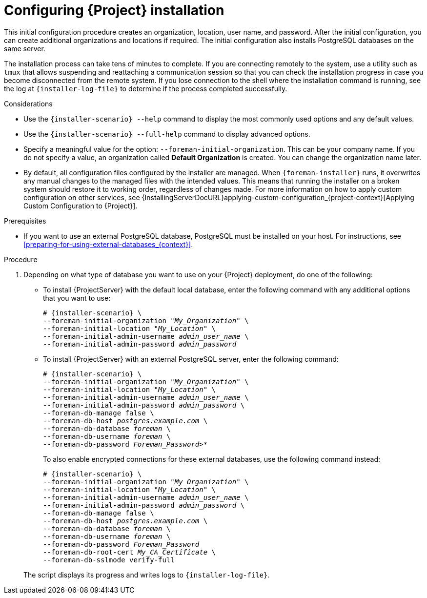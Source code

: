 :_mod-docs-content-type: PROCEDURE

[id="Configuring_Installation_{context}"]
= Configuring {Project} installation

This initial configuration procedure creates an organization, location, user name, and password.
After the initial configuration, you can create additional organizations and locations if required.
The initial configuration also installs PostgreSQL databases on the same server.

The installation process can take tens of minutes to complete.
If you are connecting remotely to the system, use a utility such as `tmux` that allows suspending and reattaching a communication session so that you can check the installation progress in case you become disconnected from the remote system.
If you lose connection to the shell where the installation command is running, see the log at `{installer-log-file}` to determine if the process completed successfully.

.Considerations

* Use the `{installer-scenario} --help` command to display the most commonly used options and any default values.
* Use the `{installer-scenario} --full-help` command to display advanced options.

* Specify a meaningful value for the option: `--foreman-initial-organization`.
This can be your company name.
ifdef::katello,satellite,orcharhino[]
An internal label that matches the value is also created and cannot be changed afterwards.
If you do not specify a value, an organization called *Default Organization* with the label *Default_Organization* is created.
You can rename the organization name but not the label.
endif::[]
ifndef::katello,satellite,orcharhino[]
If you do not specify a value, an organization called *Default Organization* is created.
You can change the organization name later.
endif::[]

* By default, all configuration files configured by the installer are managed.
When `{foreman-installer}` runs, it overwrites any manual changes to the managed files with the intended values.
This means that running the installer on a broken system should restore it to working order, regardless of changes made.
For more information on how to apply custom configuration on other services, see {InstallingServerDocURL}applying-custom-configuration_{project-context}[Applying Custom Configuration to {Project}].

ifdef::foreman-el,foreman-deb[]
* By default, {ProjectServer} is installed with the Puppet agent running as a service.
If required, you can disable Puppet agent on {ProjectServer} using the `--puppet-runmode=none` option.
endif::[]

.Prerequisites
* If you want to use an external PostgreSQL database, PostgreSQL must be installed on your host. 
For instructions, see xref:preparing-for-using-external-databases_{context}[].

.Procedure


. Depending on what type of database you want to use on your {Project} deployment, do one of the following:
+
--
** To install {ProjectServer} with the default local database, enter the following command with any additional options that you want to use:
+
[options="nowrap" subs="+quotes,attributes"]
----
# {installer-scenario} \
--foreman-initial-organization "_My_Organization_" \
--foreman-initial-location "_My_Location_" \
--foreman-initial-admin-username _admin_user_name_ \
--foreman-initial-admin-password _admin_password_
----
** To install {ProjectServer} with an external PostgreSQL server, enter the following command:
+
[options="nowrap" subs="+quotes,attributes"]
----
# {installer-scenario} \
--foreman-initial-organization "_My_Organization_" \
--foreman-initial-location "_My_Location_" \
--foreman-initial-admin-username _admin_user_name_ \
--foreman-initial-admin-password _admin_password_ \
ifdef::katello,satellite,orcharhino[]
--katello-candlepin-manage-db false \
--katello-candlepin-db-host _postgres.example.com_ \
--katello-candlepin-db-name _candlepin_ \
--katello-candlepin-db-user _candlepin_ \
--katello-candlepin-db-password _Candlepin_Password_ \
--foreman-proxy-content-pulpcore-manage-postgresql false \
--foreman-proxy-content-pulpcore-postgresql-host _postgres.example.com_ \
--foreman-proxy-content-pulpcore-postgresql-db-name pulpcore \
--foreman-proxy-content-pulpcore-postgresql-user pulp \
--foreman-proxy-content-pulpcore-postgresql-password _Pulpcore_Password_ \
endif::[]
--foreman-db-manage false \
--foreman-db-host _postgres.example.com_ \
--foreman-db-database _foreman_ \
--foreman-db-username _foreman_ \
--foreman-db-password _Foreman_Password>*_
----
+
To also enable encrypted connections for these external databases, use the following command instead:
+
[options="nowrap" subs="+quotes,attributes"]
----
# {installer-scenario} \
--foreman-initial-organization "_My_Organization_" \
--foreman-initial-location "_My_Location_" \
--foreman-initial-admin-username _admin_user_name_ \
--foreman-initial-admin-password _admin_password_ \
ifdef::katello,satellite,orcharhino[]
--katello-candlepin-manage-db false \
--katello-candlepin-db-host _postgres.example.com_ \
--katello-candlepin-db-name _candlepin_ \
--katello-candlepin-db-user _candlepin_ \
--katello-candlepin-db-password _Candlepin_Password_ \
--katello-candlepin-db-ssl true \
--katello-candlepin-db-ssl-ca _My_CA_Certificate_ \
--katello-candlepin-db-ssl-verify true \
--foreman-proxy-content-pulpcore-manage-postgresql false \
--foreman-proxy-content-pulpcore-postgresql-host _postgres.example.com_ \
--foreman-proxy-content-pulpcore-postgresql-db-name pulpcore \
--foreman-proxy-content-pulpcore-postgresql-user pulp \
--foreman-proxy-content-pulpcore-postgresql-password _Pulpcore_Password_ \
--foreman-proxy-content-pulpcore-postgresql-ssl true \
--foreman-proxy-content-pulpcore-postgresql-ssl-root-ca _My_CA_Certificate_ \
endif::[]
--foreman-db-manage false \
--foreman-db-host _postgres.example.com_ \
--foreman-db-database _foreman_ \
--foreman-db-username _foreman_ \
--foreman-db-password _Foreman_Password_
--foreman-db-root-cert _My_CA_Certificate_ \
--foreman-db-sslmode verify-full
----
--
+
The script displays its progress and writes logs to `{installer-log-file}`.

ifdef::satellite[]
ifeval::["{mode}" == "disconnected"]
. Unmount the ISO images:
+
[options="nowrap"]
----
# umount /media/sat6
# umount /media/rhel
----
endif::[]
endif::[]
